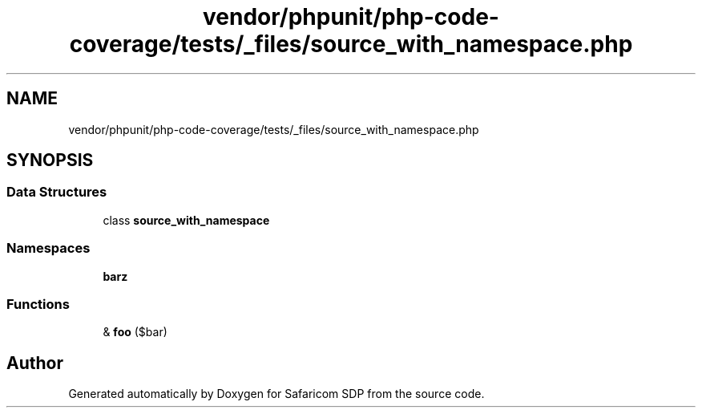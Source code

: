 .TH "vendor/phpunit/php-code-coverage/tests/_files/source_with_namespace.php" 3 "Sat Sep 26 2020" "Safaricom SDP" \" -*- nroff -*-
.ad l
.nh
.SH NAME
vendor/phpunit/php-code-coverage/tests/_files/source_with_namespace.php
.SH SYNOPSIS
.br
.PP
.SS "Data Structures"

.in +1c
.ti -1c
.RI "class \fBsource_with_namespace\fP"
.br
.in -1c
.SS "Namespaces"

.in +1c
.ti -1c
.RI " \fBbar\\baz\fP"
.br
.in -1c
.SS "Functions"

.in +1c
.ti -1c
.RI "& \fBfoo\fP ($bar)"
.br
.in -1c
.SH "Author"
.PP 
Generated automatically by Doxygen for Safaricom SDP from the source code\&.
